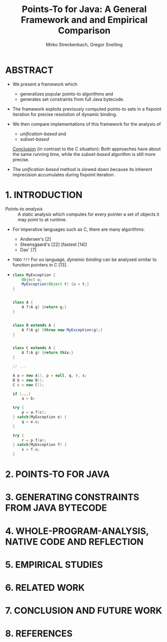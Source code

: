 #+TITLE: Points-To for Java: A General Framework and and Empirical Comparison
#+AUTHOR: Mirko Streckenbach, Gregor Snelting
#+STARTUP: overview
#+STARTUP: entitiespretty

* Table of Contents                                      :TOC_4_org:noexport:
- [[ABSTRACT][ABSTRACT]]
- [[1. INTRODUCTION][1. INTRODUCTION]]
- [[2. POINTS-TO FOR JAVA][2. POINTS-TO FOR JAVA]]
- [[3. GENERATING CONSTRAINTS FROM JAVA BYTECODE][3. GENERATING CONSTRAINTS FROM JAVA BYTECODE]]
- [[4. WHOLE-PROGRAM-ANALYSIS, NATIVE CODE AND REFLECTION][4. WHOLE-PROGRAM-ANALYSIS, NATIVE CODE AND REFLECTION]]
- [[5. EMPIRICAL STUDIES][5. EMPIRICAL STUDIES]]
- [[6. RELATED WORK][6. RELATED WORK]]
- [[7. CONCLUSION AND FUTURE WORK][7. CONCLUSION AND FUTURE WORK]]
- [[8. REFERENCES][8. REFERENCES]]

* ABSTRACT  
  - We present a framework which
    + generalizes popular points-to algorithms
      and
    + generates set constraints from full Java bytecode.
      
  - The framework exploits previously computed points-to sets in a fixpoint
    iteration for precise resolution of dynamic binding.

  - We then compare implementations of this framework for the analysis of
    + /unification-based/
      and
    + /subset-based/

    _Conclusion_ (in contrast to the C situation):
    Both approaches have about the same running time, while the /subset-based/
    algorithm is still more precise.

  - The /unification-based/ method is slowed down because its inherent
    imprecision accumulates during fixpoint iteration.

* 1. INTRODUCTION
  - /Points-to analysis/ :: A static analysis which computes for every pointer
       a set of objects it may point to at runtime.

  - For imperative languages such as C, there are many algorithms:
    + Andersen's [2]
    + Steensgaard's [22] (fastest [14])
    + Das' [7]

  - =TODO= =???=
    For oo language, /dynamic binding/ can be analysed similar to function
    pointers in C [13].

  - 
    #+BEGIN_SRC java
      class MyException {
          Object u;
          MyException(Object t) {u = t;}
      }


      class A {
          A f(A g) {return g;}
      }


      class B extends A {
          A f(A g) {throw new MyException(g);}
      }


      class C extends A {
          A f(A g) {return this;}
      }

      // ...

      A a = new A(), p = null, q, r, s;
      B b = new B();
      C c = new C();

      if (...)
          a = b;

      try {
          p = a.f(c);
      } catch(MyException e) {
          q = e.u;
      }

      try {
          r = p.f(a);
      } catch(MyException f) {
          s = f.u;
      }
    #+END_SRC

* 2. POINTS-TO FOR JAVA
* 3. GENERATING CONSTRAINTS FROM JAVA BYTECODE
* 4. WHOLE-PROGRAM-ANALYSIS, NATIVE CODE AND REFLECTION
* 5. EMPIRICAL STUDIES
* 6. RELATED WORK
* 7. CONCLUSION AND FUTURE WORK
* 8. REFERENCES
